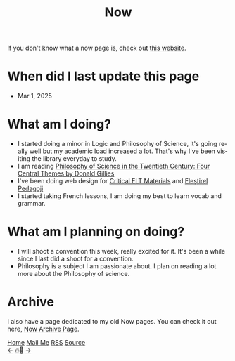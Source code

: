 #+title: Now

#+LANGUAGE: en

#+HTML_HEAD: <meta name="description" content="Learn about what I am doing" />
#+HTML_HEAD: <link rel="stylesheet" type="text/css" href="/templates/style.css" />
#+HTML_HEAD: <meta name="theme-color" content="#fffcf0">
#+HTML_HEAD: <link rel="apple-touch-icon" sizes="180x180" href="/favicon/apple-touch-icon.png">
#+HTML_HEAD: <link rel="icon" type="image/png" sizes="32x32" href="/favicon/favicon-32x32.png">
#+HTML_HEAD: <link rel="icon" type="image/png" sizes="16x16" href="/favicon/favicon-16x16.png">


If you don't know what a now page is, check out [[https://nownownow.com/about][this website]].

* When did I last update this page
- Mar 1, 2025

* What am I doing?
- I started doing a minor in Logic and Philosophy of Science, it's going really well but my academic load increased a lot. That's why I've been visiting the library everyday to study.
- I am reading [[https://www.goodreads.com/book/show/390606.Philosophy_of_Science_in_the_Twentieth_Century][Philosophy of Science in the Twentieth Century: Four Central Themes by Donald Gillies]]
- I've been doing web design for [[https://criticaleltmaterials.org/][Critical ELT Materials]] and [[https://elestirelpedagoji.org][Eleştirel Pedagoji]]
- I started taking French lessons, I am doing my best to learn vocab and grammar.

* What am I planning on doing?
- I will shoot a convention this week, really excited for it. It's been a while since I last did a shoot for a convention.
- Philosophy is a subject I am passionate about. I plan on reading a lot more about the Philosophy of science.

* Archive
#+begin_export html
<p>I also have a page dedicated to my old Now pages. You can check it out here, <a href="/now/archive/">Now Archive Page</a>.</p>
#+end_export

#+BEGIN_EXPORT html
<div class="bottom-header">
  <a class="bottom-header-link" href="/">Home</a>
  <a href="mailto:ismailefetop@gmail.com" class="bottom-header-link">Mail Me</a>
  <a class="bottom-header-link" href="/feed.xml" target="_blank">RSS</a>
  <a class="bottom-header-link" href="https://github.com/Ektaynot/ismailefe_org" target="_blank">Source</a>
</div>
<div class="firechickenwebring">
  <a href="https://firechicken.club/efe/prev">←</a>
  <a href="https://firechicken.club">🔥⁠🐓</a>
  <a href="https://firechicken.club/efe/next">→</a>
</div>
#+END_EXPORT
